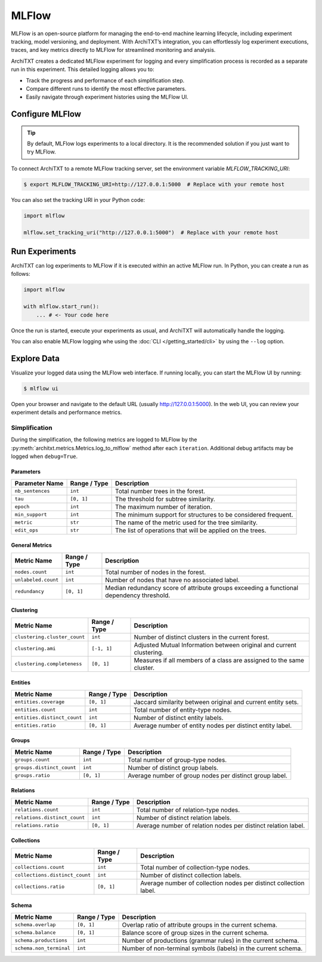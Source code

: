 MLFlow
======

MLFlow is an open-source platform for managing the end-to-end machine learning lifecycle, including experiment tracking, model versioning, and deployment.
With ArchiTXT’s integration, you can effortlessly log experiment executions, traces, and key metrics directly to MLFlow for streamlined monitoring and analysis.

.. seealso::

    `MLFlow Documentation <https://www.mlflow.org/docs/latest/index.html>`_
        The official documentation of MLFlow.

ArchiTXT creates a dedicated MLFlow experiment for logging and every simplification process is recorded as a separate run in this experiment.
This detailed logging allows you to:

- Track the progress and performance of each simplification step.
- Compare different runs to identify the most effective parameters.
- Easily navigate through experiment histories using the MLFlow UI.

Configure MLFlow
----------------

.. tip::

    By default, MLFlow logs experiments to a local directory.
    It is the recommended solution if you just want to try MLFlow.

To connect ArchiTXT to a remote MLFlow tracking server, set the environment variable `MLFLOW_TRACKING_URI`:

.. code-block:: sh

   $ export MLFLOW_TRACKING_URI=http://127.0.0.1:5000  # Replace with your remote host

You can also set the tracking URI in your Python code:

.. code-block:: python

   import mlflow

   mlflow.set_tracking_uri("http://127.0.0.1:5000")  # Replace with your remote host

Run Experiments
---------------

ArchiTXT can log experiments to MLFlow if it is executed within an active MLFlow run.
In Python, you can create a run as follows:

.. code-block:: python

   import mlflow

   with mlflow.start_run():
       ... # <- Your code here

Once the run is started, execute your experiments as usual, and ArchiTXT will automatically handle the logging.

You can also enable MLFlow logging whe using the :doc:`CLI </getting_started/cli>` by using the ``--log`` option.

Explore Data
------------

Visualize your logged data using the MLFlow web interface.
If running locally, you can start the MLFlow UI by running:

.. code-block:: sh

    $ mlflow ui

Open your browser and navigate to the default URL (usually `<http://127.0.0.1:5000>`_).
In the web UI, you can review your experiment details and performance metrics.

Simplification
^^^^^^^^^^^^^^

During the simplification, the following metrics are logged to MLFlow by the :py:meth:`architxt.metrics.Metrics.log_to_mlflow` method after each ``iteration``.
Additional debug artifacts may be logged when ``debug=True``.

Parameters
""""""""""

+-----------------------------------------+--------------+------------------------------------------------------------------------------------------+
| Parameter Name                          | Range / Type | Description                                                                              |
+=========================================+==============+==========================================================================================+
| ``nb_sentences``                        | ``int``      | Total number trees in the forest.                                                        |
+-----------------------------------------+--------------+------------------------------------------------------------------------------------------+
| ``tau``                                 | ``[0, 1]``   | The threshold for subtree similarity.                                                    |
+-----------------------------------------+--------------+------------------------------------------------------------------------------------------+
| ``epoch``                               | ``int``      | The maximum number of iteration.                                                         |
+-----------------------------------------+--------------+------------------------------------------------------------------------------------------+
| ``min_support``                         | ``int``      | The minimum support for structures to be considered frequent.                            |
+-----------------------------------------+--------------+------------------------------------------------------------------------------------------+
| ``metric``                              | ``str``      | The name of the metric used for the tree similarity.                                     |
+-----------------------------------------+--------------+------------------------------------------------------------------------------------------+
| ``edit_ops``                            | ``str``      | The list of operations that will be applied on the trees.                                |
+-----------------------------------------+--------------+------------------------------------------------------------------------------------------+

General Metrics
"""""""""""""""

+-----------------------------------------+--------------+------------------------------------------------------------------------------------------+
| Metric Name                             | Range / Type | Description                                                                              |
+=========================================+==============+==========================================================================================+
| ``nodes.count``                         | ``int``      | Total number of nodes in the forest.                                                     |
+-----------------------------------------+--------------+------------------------------------------------------------------------------------------+
| ``unlabeled.count``                     | ``int``      | Number of nodes that have no associated label.                                           |
+-----------------------------------------+--------------+------------------------------------------------------------------------------------------+
| ``redundancy``                          | ``[0, 1]``   | Median redundancy score of attribute groups exceeding a functional dependency threshold. |
+-----------------------------------------+--------------+------------------------------------------------------------------------------------------+

Clustering
""""""""""

+-----------------------------------------+--------------+------------------------------------------------------------------------------------------+
| Metric Name                             | Range / Type | Description                                                                              |
+=========================================+==============+==========================================================================================+
| ``clustering.cluster_count``            | ``int``      | Number of distinct clusters in the current forest.                                       |
+-----------------------------------------+--------------+------------------------------------------------------------------------------------------+
| ``clustering.ami``                      | ``[-1, 1]``  | Adjusted Mutual Information between original and current clustering.                     |
+-----------------------------------------+--------------+------------------------------------------------------------------------------------------+
| ``clustering.completeness``             | ``[0, 1]``   | Measures if all members of a class are assigned to the same cluster.                     |
+-----------------------------------------+--------------+------------------------------------------------------------------------------------------+

Entities
""""""""

+-----------------------------------------+--------------+------------------------------------------------------------------------------------------+
| Metric Name                             | Range / Type | Description                                                                              |
+=========================================+==============+==========================================================================================+
| ``entities.coverage``                   | ``[0, 1]``   | Jaccard similarity between original and current entity sets.                             |
+-----------------------------------------+--------------+------------------------------------------------------------------------------------------+
| ``entities.count``                      | ``int``      | Total number of entity-type nodes.                                                       |
+-----------------------------------------+--------------+------------------------------------------------------------------------------------------+
| ``entities.distinct_count``             | ``int``      | Number of distinct entity labels.                                                        |
+-----------------------------------------+--------------+------------------------------------------------------------------------------------------+
| ``entities.ratio``                      | ``[0, 1]``   | Average number of entity nodes per distinct entity label.                                |
+-----------------------------------------+--------------+------------------------------------------------------------------------------------------+

Groups
""""""

+-----------------------------------------+--------------+------------------------------------------------------------------------------------------+
| Metric Name                             | Range / Type | Description                                                                              |
+=========================================+==============+==========================================================================================+
| ``groups.count``                        | ``int``      | Total number of group-type nodes.                                                        |
+-----------------------------------------+--------------+------------------------------------------------------------------------------------------+
| ``groups.distinct_count``               | ``int``      | Number of distinct group labels.                                                         |
+-----------------------------------------+--------------+------------------------------------------------------------------------------------------+
| ``groups.ratio``                        | ``[0, 1]``   | Average number of group nodes per distinct group label.                                  |
+-----------------------------------------+--------------+------------------------------------------------------------------------------------------+

Relations
"""""""""

+-----------------------------------------+--------------+------------------------------------------------------------------------------------------+
| Metric Name                             | Range / Type | Description                                                                              |
+=========================================+==============+==========================================================================================+
| ``relations.count``                     | ``int``      | Total number of relation-type nodes.                                                     |
+-----------------------------------------+--------------+------------------------------------------------------------------------------------------+
| ``relations.distinct_count``            | ``int``      | Number of distinct relation labels.                                                      |
+-----------------------------------------+--------------+------------------------------------------------------------------------------------------+
| ``relations.ratio``                     | ``[0, 1]``   | Average number of relation nodes per distinct relation label.                            |
+-----------------------------------------+--------------+------------------------------------------------------------------------------------------+

Collections
"""""""""""

+-----------------------------------------+--------------+------------------------------------------------------------------------------------------+
| Metric Name                             | Range / Type | Description                                                                              |
+=========================================+==============+==========================================================================================+
| ``collections.count``                   | ``int``      | Total number of collection-type nodes.                                                   |
+-----------------------------------------+--------------+------------------------------------------------------------------------------------------+
| ``collections.distinct_count``          | ``int``      | Number of distinct collection labels.                                                    |
+-----------------------------------------+--------------+------------------------------------------------------------------------------------------+
| ``collections.ratio``                   | ``[0, 1]``   | Average number of collection nodes per distinct collection label.                        |
+-----------------------------------------+--------------+------------------------------------------------------------------------------------------+

Schema
""""""

+-----------------------------------------+--------------+------------------------------------------------------------------------------------------+
| Metric Name                             | Range / Type | Description                                                                              |
+=========================================+==============+==========================================================================================+
| ``schema.overlap``                      | ``[0, 1]``   | Overlap ratio of attribute groups in the current schema.                                 |
+-----------------------------------------+--------------+------------------------------------------------------------------------------------------+
| ``schema.balance``                      | ``[0, 1]``   | Balance score of group sizes in the current schema.                                      |
+-----------------------------------------+--------------+------------------------------------------------------------------------------------------+
| ``schema.productions``                  | ``int``      | Number of productions (grammar rules) in the current schema.                             |
+-----------------------------------------+--------------+------------------------------------------------------------------------------------------+
| ``schema.non_terminal``                 | ``int``      | Number of non-terminal symbols (labels) in the current schema.                           |
+-----------------------------------------+--------------+------------------------------------------------------------------------------------------+
